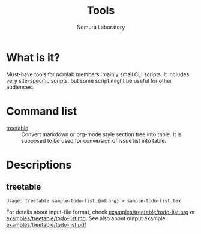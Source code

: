#+TITLE: Tools
#+AUTHOR: Nomura Laboratory
#+EMAIL:
#+DATE:
#+OPTIONS: H:3 num:2 toc:nil
#+OPTIONS: ^:nil @:t \n:nil ::t |:t f:t TeX:t
#+OPTIONS: skip:nil
#+OPTIONS: author:t
#+OPTIONS: email:nil
#+OPTIONS: creator:nil
#+OPTIONS: timestamp:nil
#+OPTIONS: timestamps:nil
#+OPTIONS: d:nil
#+OPTIONS: tags:t
#+TEXT:
#+DESCRIPTION:
#+KEYWORDS:
#+LANGUAGE: ja
#+STARTUP: odd
#+LATEX_CLASS: jsarticle
#+LATEX_CLASS_OPTIONS: [a4j,dvipdfmx]
# #+LATEX_HEADER: \usepackage{plain-article}
# #+LATEX_HEADER: \renewcommand\maketitle{}
# #+LATEX_HEADER: \pagestyle{empty}
# #+LaTeX: \thispagestyle{empty}

* What is it?
  Must-have tools for nomlab members; mainly small CLI scripts.
  It includes very site-specific scripts, but some script might be
  useful for other audiences.

* Command list
  # Update it in alphabetical-order, case-independent.

  + [[#treetable][treetable]] :: Convert markdown or org-mode style section tree into table.
                 It is supposed to be used for conversion of issue list into table.
* Descriptions

** treetable
   : Usage: treetable sample-todo-list.{md|org} > sample-todo-list.tex
   For details about input-file format, check [[file:examples/treetable/todo-list.org][examples/treetable/todo-list.org]] or  [[file:examples/treetable/todo-list.md][examples/treetable/todo-list.md]].
   See also about output example [[file:examples/treetable/todo-list.pdf][examples/treetable/todo-list.pdf]]
